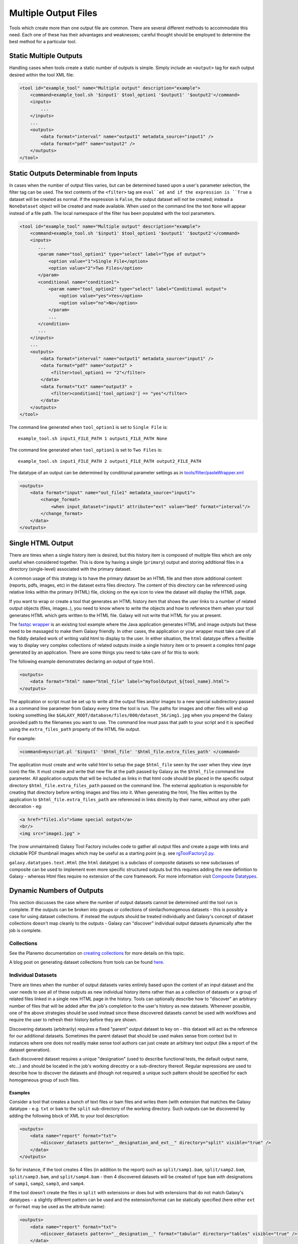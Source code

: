 Multiple Output Files
===========================================

Tools which create more than one output file are common.  There are several different methods to accommodate this need.  Each one of these has their advantages and weaknesses; careful thought should be employed to determine the best method for a particular tool.

-------------------------------------------
Static Multiple Outputs
-------------------------------------------

Handling cases when tools create a static number of outputs is simple.  Simply include an ``<output>`` tag for each output desired within the tool XML file:

.. code-block:: xml

    <tool id="example_tool" name="Multiple output" description="example">
        <command>example_tool.sh '$input1' $tool_option1 '$output1' '$output2'</command>
        <inputs>
            ...
        </inputs>
        ...
        <outputs>
            <data format="interval" name="output1" metadata_source="input1" />
            <data format="pdf" name="output2" />
        </outputs>
    </tool>
  
---------------------------------------------------------
Static Outputs Determinable from Inputs 
---------------------------------------------------------

In cases when the number of output files varies, but can be determined based upon a user's parameter selection, the filter tag can be used.  The text contents of the ``<filter>`` tag are ``eval``ed and if the expression is ``True`` a dataset will be created as normal.  If the expression is ``False``, the output dataset will not be created; instead a ``NoneDataset`` object will be created and made available. When used on the command line the text ``None`` will appear instead of a file path. The local namespace of the filter has been populated with the tool parameters.

.. code-block:: xml

    <tool id="example_tool" name="Multiple output" description="example">
        <command>example_tool.sh '$input1' $tool_option1 '$output1' '$output2'</command>
        <inputs>
           ...
           <param name="tool_option1" type="select" label="Type of output">
               <option value="1">Single File</option>
               <option value="2">Two Files</option>
           </param>
           <conditional name="condition1">
               <param name="tool_option2" type="select" label="Conditional output">
                   <option value="yes">Yes</option>
                   <option value="no">No</option>
               </param>
               ...
           </condition>
           ...
        </inputs>
        ...
        <outputs>
            <data format="interval" name="output1" metadata_source="input1" />
            <data format="pdf" name="output2" >
                <filter>tool_option1 == "2"</filter>
            </data>
            <data format="txt" name="output3" >
                <filter>condition1['tool_option2'] == "yes"</filter>
            </data>
        </outputs>
    </tool>


The command line generated when ``tool_option1`` is set to ``Single File`` is:


::

    example_tool.sh input1_FILE_PATH 1 output1_FILE_PATH None



The command line generated when ``tool_option1`` is set to ``Two Files`` is:

::

    example_tool.sh input1_FILE_PATH 2 output1_FILE_PATH output2_FILE_PATH

The datatype of an output can be determined by conditional parameter settings as in `tools/filter/pasteWrapper.xml <https://github.com/galaxyproject/galaxy/blob/dev/tools/filters/cutWrapper.xml>`__

.. code-block:: xml

    <outputs>
        <data format="input" name="out_file1" metadata_source="input1">
            <change_format>
                <when input_dataset="input1" attribute="ext" value="bed" format="interval"/>
            </change_format>
        </data>
    </outputs>


---------------------------------------------------------
Single HTML Output
---------------------------------------------------------

There are times when a single history item is desired, but this history item is composed of multiple files which are only useful when considered together. This is done by having a single (``primary``) output and storing additional files in a directory (single-level) associated with the primary dataset.

A common usage of this strategy is to have the primary dataset be an HTML file and then store additional content (reports, pdfs, images, etc) in the dataset extra files directory. The content of this directory can be referenced using relative links within the primary (HTML) file, clicking on the eye icon to view the dataset will display the HTML page.

If you want to wrap or create a tool that generates an HTML history item that shows the user links to a number of related output objects (files, images..), you need to know where to write the objects and how to reference them when your tool generates HTML which gets written to the HTML file. Galaxy will not write that HTML for you at present.

The `fastqc wrapper <https://github.com/galaxyproject/tools-devteam/blob/master/tools/fastqc/rgFastQC.xml>`__ is an existing tool example where the Java application generates HTML and image outputs but these need to be massaged to make them Galaxy friendly. In other cases, the application or your wrapper must take care of all the fiddly detailed work of writing valid html to display to the user. In either situation, the ``html`` datatype offers a flexible way to display very complex collections of related outputs inside a single history item or to present a complex html page generated by an application. There are some things you need to take care of for this to work:

The following example demonstrates declaring an output of type ``html``.

.. code-block:: xml

    <outputs>
        <data format="html" name="html_file" label="myToolOutput_${tool_name}.html">
    </outputs>

The application or script must be set up to write all the output files and/or images to a new special subdirectory passed as a command line parameter from Galaxy every time the tool is run. The paths for images and other files will end up looking something like ``$GALAXY_ROOT/database/files/000/dataset_56/img1.jpg`` when you prepend the Galaxy provided path to the filenames you want to use. The command line must pass that path to your script and it is specified using the ``extra_files_path`` property of the HTML file output.

For example:


.. code-block:: xml


    <command>myscript.pl '$input1' '$html_file' '$html_file.extra_files_path' </command>


The application must create and write valid html to setup the page ``$html_file`` seen by the user when they view (eye icon) the file. It must create and write that new file at the path passed by Galaxy as the ``$html_file`` command line parameter. All application outputs that will be included as links in that html code should be placed in the specific output directory ``$html_file.extra_files_path`` passed on the command line. The external application is responsible for creating that directory before writing images and files into it. When generating the html, The files written by the application to ``$html_file.extra_files_path`` are referenced in links directly by their name, without any other path decoration - eg:


.. code-block:: xml

    <a href="file1.xls">Some special output</a>
    <br/>
    <img src="image1.jpg" >

The (now unmaintained) Galaxy Tool Factory includes code to gather all output files and create a page with links and clickable PDF thumbnail images which may be useful as a starting point (e.g. see `rgToolFactory2.py <https://github.com/galaxyproject/tools-iuc/blob/master/tools/tool_factory_2/rgToolFactory2.py#L741>`__.

``galaxy.datatypes.text.Html`` (the ``html`` datatype) is a subclass of composite datasets so new subclasses of composite can be used to implement even more specific structured outputs but this requires adding the new definition to Galaxy - whereas Html files require no extension of the core framework. For more information visit `Composite Datatypes <https://wiki.galaxyproject.org/Admin/Datatypes/Composite%20Datatypes>`__. 


---------------------------------------------------------
Dynamic Numbers of Outputs
---------------------------------------------------------

This section discusses the case where the number of output datasets cannot be determined until the tool run is complete. If the outputs can be broken into groups or collections of similar/homogenous datasets - this is possibly a case for using dataset collections. If instead the outputs should be treated individually and Galaxy's concept of dataset collections doesn't map cleanly to the outputs - Galaxy can "discover" individual output datasets dynamically after the job is complete.

Collections
---------------------------------------------------------

See the Planemo documentation on `creating collections <http://planemo.readthedocs.io/en/latest/writing_advanced.html#creating-collections>`__ for more details on this topic.

A blog post on generating dataset collections from tools can be found
`here <https://web.science.mq.edu.au/~cassidy/2015/10/21/galaxy-tool-generating-datasets/>`__.

Individual Datasets
---------------------------------------------------------

There are times when the number of output datasets varies entirely based upon the content of an input dataset and the user needs to see all of these outputs as new individual history items rather than as a collection of datasets or a group of related files linked in a single new HTML page in the history. Tools can optionally describe how to "discover" an arbitrary number of files that will be added after the job's completion to the user's history as new datasets. Whenever possible, one of the above strategies should be used instead since these discovered datasets cannot be used with workflows and require the user to refresh their history before they are shown.

Discovering datasets (arbitrarily) requires a fixed "parent" output dataset to key on - this dataset will act as the reference for our additional datasets. Sometimes the parent dataset that should be used makes sense from context but in instances where one does not readily make sense tool authors can just create an arbitrary text output (like a report of the dataset generation).

Each discovered dataset requires a unique "designation" (used to describe functional tests, the default output name, etc...) and should be located in the job's working direcotry or a sub-directory thereof. Regular expressions are used to describe how to discover the datasets and (though not required) a unique such pattern should be specified for each homogeneous group of such files.

~~~~~~~~~~~~~~~~~~~~~~~~~~~~
Examples
~~~~~~~~~~~~~~~~~~~~~~~~~~~~

Consider a tool that creates a bunch of text files or bam files and writes them (with extension that matches the Galaxy datatype - e.g. ``txt`` or ``bam`` to the ``split`` sub-directory of the working directory. Such outputs can be discovered by adding the following block of XML to your tool description:

.. code-block:: xml

    <outputs>
        <data name="report" format="txt">
            <discover_datasets pattern="__designation_and_ext__" directory="split" visible="true" />
        </data>
    </outputs>

So for instance, if the tool creates 4 files (in addition to the report) such as ``split/samp1.bam``, ``split/samp2.bam``, ``split/samp3.bam``, and ``split/samp4.bam`` - then 4 discovered datasets will be created of type ``bam`` with designations of ``samp1``, ``samp2``, ``samp3``, and ``samp4``.

If the tool doesn't create the files in ``split`` with extensions or does but with extensions that do not match Galaxy's datatypes - a slightly different pattern can be used and the extension/format can be statically specified (here either ``ext`` or ``format`` may be used as the attribute name):

.. code-block:: xml

    <outputs>
        <data name="report" format="txt">
            <discover_datasets pattern="__designation__" format="tabular" directory="tables" visible="true" />
        </data>
    </outputs>

So in this example, if the tool creates 3 tabular files such as ``tables/part1.tsv``, ``tables/part2.tsv``, and ``tables/part3.tsv`` - then 3 discovered datasets will be created of type ``tabular`` with designations of ``part1.tsv``, ``part2.tsv``, and ``part3.tsv``.

It may not be desirable for the extension/format (``.tsv``) to appear in the ``designation`` this way. These patterns ``__designation__`` and  ``__designation_and_ext__`` are replaced with regular expressions that capture metadata from the file name using named groups. A tool author can explicitly define these regular expressions instead of using these shortcuts - for instance ``__designation__`` is just ``(?P<designation>.*)`` and ``__designation_and_ext__`` is ``(?P<designation>.*)\.(?P<ext>[^\._]+)?``. So the above example can be modified as:

.. code-block:: xml

    <outputs>
        <data name="report" format="txt">
            <discover_datasets pattern="(?P&lt;designation&gt;.+)\.tsv" format="tabular" directory="tables" visible="true" />
        </data>
    </outputs>

As a result - three datasets are still be captured - but this time with designations of ``part1``, ``part2``, and ``part3``.

Notice here the ``<`` and ``>`` in the tool pattern had to be replaced with ``\&lt;`` and ``&gt;`` to be properly embedded in XML (this is very ugly - apologies).

The metadata elements that can be captured via regular expression named groups this way include ``ext``, ``designation``, ``name``, ``dbkey``, and ``visible``. Each pattern must declare at least either a ``designation`` or a ``name`` - the other metadata parts ``ext``, ``dbkey``, and ``visible`` are all optional and may also be declared explicitly in via attributes on the ``discover_datasets`` element (as shown in the above examples).

For tools which do not define a ``profile`` version or define one before 16.04, if no ``discover_datasets`` element is nested with a tool output - Galaxy will still look for datasets using the named pattern ``__default__`` which expands to ``primary_DATASET_ID_(?P<designation>[^_]+)_(?P<visible>[^_]+)_(?P<ext>[^_]+)(_(?P<dbkey>[^_]+))?``. Many tools use this mechanism as it traditionally was the only way to discover datasets and has the nice advantage of not requiring an explicit declaration and encoding everything (including the output to map to) right in the name of the file itself.

For instance consider the following output declaration:

.. code-block:: xml

    <outputs>
        <data format="interval" name="output1" metadata_source="input1" />
    </outputs>


If ``$output1.id`` (accessible in the tool ``command`` block) is ``546`` and the tool (likely a wrapper) produces the files ``primary_546_output2_visible_bed`` and ``primary_546_output3_visible_pdf`` in the job's working directory - then after execution is complete these two additional datasets (a ``bed`` file and a ``pdf`` file) are added to the user's history.

Newer tool profile versions disable this and require the tool author to be more explicit about what files are discovered.

~~~~~~~~~~~~~~~~~~~~~~~~~~~~
More information
~~~~~~~~~~~~~~~~~~~~~~~~~~~~


* Example tools which demonstrate discovered datasets:

  * `multi_output.xml <https://github.com/galaxyproject/galaxy/blob/dev/test/functional/tools/multi_output.xml>`__
  * `multi_output_assign_primary.xml <https://github.com/galaxyproject/galaxy/blob/dev/test/functional/tools/multi_output_assign_primary.xml>`__
  * `multi_output_configured.xml <https://github.com/galaxyproject/galaxy/blob/dev/test/functional/tools/multi_output_configured.xml>`__

* `Original pull request for discovered dataset enhancements with implementation details <http://bit.ly/gxdiscovereddatasetpr>`__
* `Implementation of output collection code in galaxy <https://github.com/galaxyproject/galaxy/blob/master/lib/galaxy/tools/parameters/output_collect.py>`__

~~~~~~~~~~~~~~~~~~~~~~~~~~~~
Legacy information
~~~~~~~~~~~~~~~~~~~~~~~~~~~~


In the past, it would be necessary to set the attribute ``force_history_refresh`` to ``True`` to force the user's history to fully refresh after the tool run has completed. This functionality is now broken and ``force_history_refresh`` is ignored by Galaxy. Users now **MUST** manually refresh their history to see these files. A Trello card used to track the progress on fixing this and eliminating the need to refresh histories in this manner can be found [[https://trello.com/c/f5Ddv4CS/1993-history-api-determine-history-state-running-from-join-on-running-jobs|here]].

Discovered datasets are available via post job hooks (a deprecated feature) by using the designation - e.g. ``__collected_datasets__['primary'][designation]``.

In the past these datasets were typically written to ``$__new_file_path__`` instead of the working directory. This is not very scalable and ``$__new_file_path__`` should generally not be used. If you set the option ``collect_outputs_from`` in ``galaxy.ini`` ensure ``job_working_directory`` is listed as an option (if not the only option).
